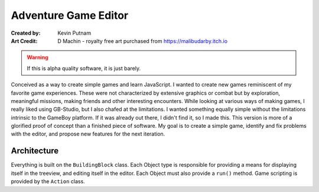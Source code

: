 Adventure Game Editor
#######################

:Created by: Kevin Putnam
:Art Credit: D Machin - royalty free art purchased from https://malibudarby.itch.io

.. warning::

   If this is alpha quality software, it is just barely.

Conceived as a way to create simple games and learn JavaScript. I wanted to create new games reminiscent of my favorite game experiences. These were not characterized by extensive graphics or combat but by exploration, meaningful missions, making friends and other interesting encounters. While looking at various ways of making games, I really liked using GB-Studio, but I also chafed at the limitations. I wanted something equally simple without the limitations intrinsic to the GameBoy platform. If it was already out there, I didn't find it, so I made this. This version is more of a glorified proof of concept than a finished piece of software. My goal is to create a simple game, identify and fix problems with the editor, and propose new features for the next iteration.

Architecture
=============

Everything is built on the ``BuildingBlock`` class. Each Object type is responsible for providing a means for displaying itself in the treeview, and editing itself in the editor. Each Object must also provide a ``run()`` method. Game scripting is provided by the ``Action`` class.